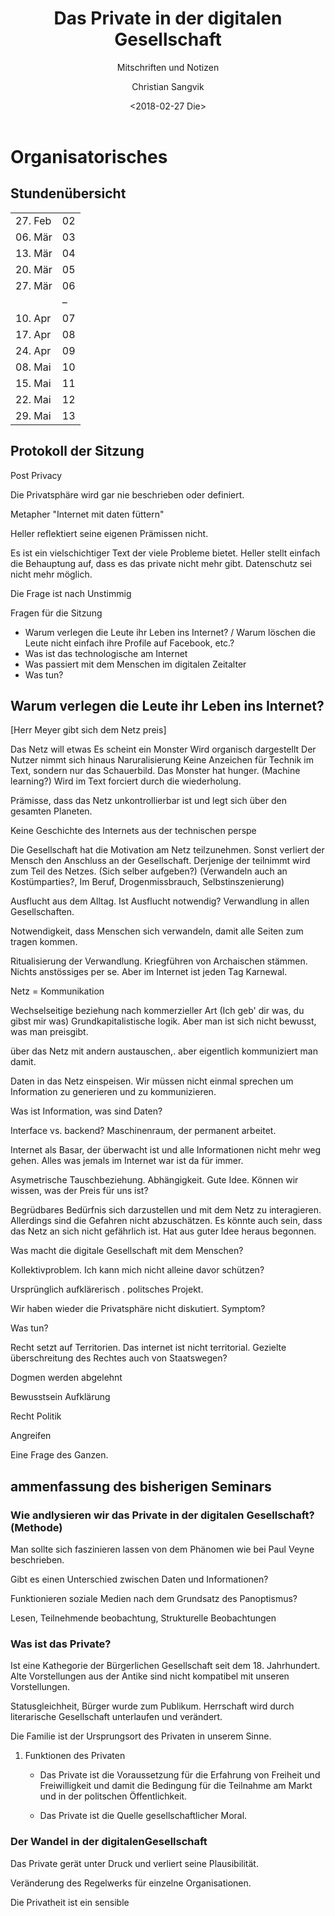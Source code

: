 #+TITLE: Das Private in der digitalen Gesellschaft
#+SUBTITLE: Mitschriften und Notizen
#+AUTHOR: Christian Sangvik
#+DATE: <2018-02-27 Die>

* Organisatorisches

** Stundenübersicht

   | 27. Feb | 02 |
   | 06. Mär | 03 |
   | 13. Mär | 04 |
   | 20. Mär | 05 |
   | 27. Mär | 06 |
   |         | -- |
   | 10. Apr | 07 |
   | 17. Apr | 08 |
   | 24. Apr | 09 |
   | 08. Mai | 10 |
   | 15. Mai | 11 |
   | 22. Mai | 12 |
   | 29. Mai | 13 |

** Protokoll der Sitzung

   Post Privacy

   Die Privatsphäre wird gar nie beschrieben oder definiert.

   Metapher "Internet mit daten füttern"

   Heller reflektiert seine eigenen Prämissen nicht.

   Es ist ein vielschichtiger Text der viele Probleme bietet. Heller stellt
   einfach die Behauptung auf, dass es das private nicht mehr gibt. Datenschutz
   sei nicht mehr möglich.

   Die Frage ist nach Unstimmig

   Fragen für die Sitzung


   - Warum verlegen die Leute ihr Leben ins Internet? / Warum löschen die Leute
     nicht einfach ihre Profile auf Facebook, etc.?
   - Was ist das technologische am Internet
   - Was passiert mit dem Menschen im digitalen Zeitalter
   - Was tun?



** Warum verlegen die Leute ihr Leben ins Internet?

   [Herr Meyer gibt sich dem Netz preis]

   Das Netz will etwas
   Es scheint ein Monster
   Wird organisch dargestellt
   Der Nutzer nimmt sich hinaus
   Naruralisierung
   Keine Anzeichen für Technik im Text, sondern nur das Schauerbild.
   Das Monster hat hunger. (Machine learning?)
   Wird im Text forciert durch die wiederholung.

   Prämisse, dass das Netz unkontrollierbar ist und legt sich über den gesamten
   Planeten.

   Keine Geschichte des Internets aus der technischen perspe

   Die Gesellschaft hat die Motivation am Netz teilzunehmen. Sonst verliert der
   Mensch den Anschluss an der Gesellschaft. Derjenige der teilnimmt wird zum
   Teil des Netzes. (Sich selber aufgeben?) (Verwandeln auch an Kostümparties?,
   Im Beruf, Drogenmissbrauch, Selbstinszenierung)

   Ausflucht aus dem Alltag. Ist Ausflucht notwendig? Verwandlung in allen
   Gesellschaften.

   Notwendigkeit, dass Menschen sich verwandeln, damit alle Seiten zum tragen
   kommen.

   Ritualisierung der Verwandlung. Kriegführen von Archaischen stämmen. Nichts
   anstössiges per se. Aber im Internet ist jeden Tag Karnewal.

   Netz = Kommunikation

   Wechselseitige beziehung nach kommerzieller Art (Ich geb' dir was, du gibst
   mir was) Grundkapitalistische logik. Aber man ist sich nicht bewusst, was man
   preisgibt.

   über das Netz mit andern austauschen,. aber eigentlich kommuniziert man
   damit.

   Daten in das Netz einspeisen. Wir müssen nicht einmal sprechen um Information
   zu generieren und zu kommunizieren.

   Was ist Information, was sind Daten?

   Interface vs. backend? Maschinenraum, der permanent arbeitet.

   Internet als Basar, der überwacht ist und alle Informationen nicht mehr weg
   gehen. Alles was jemals im Internet war ist da für immer.

   Asymetrische Tauschbeziehung. Abhängigkeit. Gute Idee. Können wir wissen, was
   der Preis für uns ist?

   Begrüdbares Bedürfnis sich darzustellen und mit dem Netz zu
   interagieren. Allerdings sind die Gefahren nicht abzuschätzen. Es könnte auch
   sein, dass das Netz an sich nicht gefährlich ist. Hat aus guter Idee heraus
   begonnen.

   Was macht die digitale Gesellschaft mit dem Menschen?

   Kollektivproblem. Ich kann mich nicht alleine davor schützen?

   Ursprünglich aufklärerisch . politsches Projekt.


   Wir haben wieder die Privatsphäre nicht diskutiert. Symptom?



   Was tun?

   Recht setzt auf Territorien. Das internet ist nicht territorial. Gezielte
   überschreitung des Rechtes auch von Staatswegen?

   Dogmen werden abgelehnt

   Bewusstsein Aufklärung

   Recht
   Politik

   Angreifen

   Eine Frage des Ganzen.

** ammenfassung des bisherigen Seminars

*** Wie andlysieren wir das Private in der digitalen Gesellschaft? (Methode)

    Man sollte sich faszinieren lassen von dem Phänomen wie bei Paul Veyne
    beschrieben.

    Gibt es einen Unterschied zwischen Daten und Informationen?

    Funktionieren soziale Medien nach dem Grundsatz des Panoptismus?

    Lesen, Teilnehmende beobachtung, Strukturelle Beobachtungen

*** Was ist das Private?

    Ist eine Kathegorie der Bürgerlichen Gesellschaft seit
    dem 18. Jahrhundert. Alte Vorstellungen aus der Antike sind nicht kompatibel
    mit unseren Vorstellungen.

    Statusgleichheit, Bürger wurde zum Publikum. Herrschaft wird durch
    literarische Gesellschaft unterlaufen und verändert.

    Die Familie ist der Ursprungsort des Privaten in unserem Sinne.

**** Funktionen des Privaten

     - Das Private ist die Voraussetzung für die Erfahrung von Freiheit und
       Freiwilligkeit und damit die Bedingung für die Teilnahme am Markt und in
       der politschen Öffentlichkeit.

     - Das Private ist die Quelle gesellschaftlicher Moral.

*** Der Wandel in der digitalenGesellschaft

    Das Private gerät unter Druck und verliert seine Plausibilität.

    Veränderung des Regelwerks für einzelne Organisationen.

    Die Privatheit ist ein sensible
